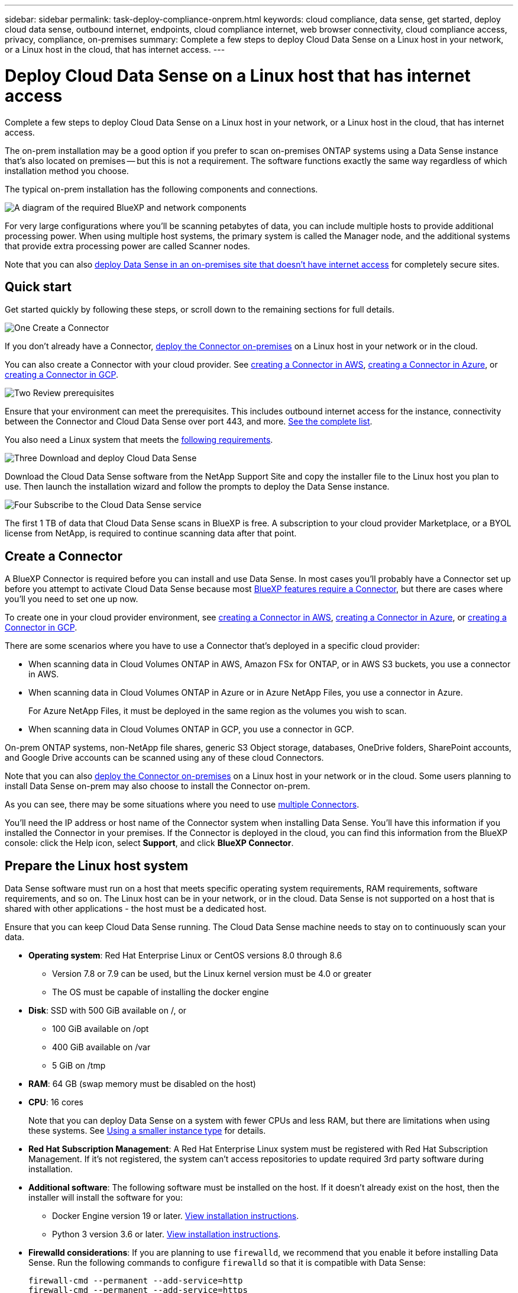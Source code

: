 ---
sidebar: sidebar
permalink: task-deploy-compliance-onprem.html
keywords: cloud compliance, data sense, get started, deploy cloud data sense, outbound internet, endpoints, cloud compliance internet, web browser connectivity, cloud compliance access, privacy, compliance, on-premises
summary: Complete a few steps to deploy Cloud Data Sense on a Linux host in your network, or a Linux host in the cloud, that has internet access.
---

= Deploy Cloud Data Sense on a Linux host that has internet access
:hardbreaks:
:nofooter:
:icons: font
:linkattrs:
:imagesdir: ./media/

[.lead]
Complete a few steps to deploy Cloud Data Sense on a Linux host in your network, or a Linux host in the cloud, that has internet access.

The on-prem installation may be a good option if you prefer to scan on-premises ONTAP systems using a Data Sense instance that's also located on premises -- but this is not a requirement. The software functions exactly the same way regardless of which installation method you choose.

The typical on-prem installation has the following components and connections.

image:diagram_deploy_onprem_overview.png[A diagram of the required BlueXP and network components, and the related connections.]

For very large configurations where you'll be scanning petabytes of data, you can include multiple hosts to provide additional processing power. When using multiple host systems, the primary system is called the Manager node, and the additional systems that provide extra processing power are called Scanner nodes.

Note that you can also link:task-deploy-compliance-dark-site.html[deploy Data Sense in an on-premises site that doesn't have internet access] for completely secure sites.

== Quick start

Get started quickly by following these steps, or scroll down to the remaining sections for full details.

.image:https://raw.githubusercontent.com/NetAppDocs/common/main/media/number-1.png[One] Create a Connector

[role="quick-margin-para"]
If you don't already have a Connector, https://docs.netapp.com/us-en/cloud-manager-setup-admin/task-installing-linux.html[deploy the Connector on-premises^] on a Linux host in your network or in the cloud.

[role="quick-margin-para"]
You can also create a Connector with your cloud provider. See https://docs.netapp.com/us-en/cloud-manager-setup-admin/task-creating-connectors-aws.html[creating a Connector in AWS^], https://docs.netapp.com/us-en/cloud-manager-setup-admin/task-creating-connectors-azure.html[creating a Connector in Azure^], or https://docs.netapp.com/us-en/cloud-manager-setup-admin/task-creating-connectors-gcp.html[creating a Connector in GCP^].

.image:https://raw.githubusercontent.com/NetAppDocs/common/main/media/number-2.png[Two] Review prerequisites

[role="quick-margin-para"]
Ensure that your environment can meet the prerequisites. This includes outbound internet access for the instance, connectivity between the Connector and Cloud Data Sense over port 443, and more. <<Verify BlueXP and Data Sense prerequisites,See the complete list>>.

[role="quick-margin-para"]
You also need a Linux system that meets the <<Prepare the Linux host system,following requirements>>.

.image:https://raw.githubusercontent.com/NetAppDocs/common/main/media/number-3.png[Three] Download and deploy Cloud Data Sense

[role="quick-margin-para"]
Download the Cloud Data Sense software from the NetApp Support Site and copy the installer file to the Linux host you plan to use. Then launch the installation wizard and follow the prompts to deploy the Data Sense instance.

.image:https://raw.githubusercontent.com/NetAppDocs/common/main/media/number-4.png[Four] Subscribe to the Cloud Data Sense service

[role="quick-margin-para"]
The first 1 TB of data that Cloud Data Sense scans in BlueXP is free. A subscription to your cloud provider Marketplace, or a BYOL license from NetApp, is required to continue scanning data after that point.

== Create a Connector

A BlueXP Connector is required before you can install and use Data Sense. In most cases you'll probably have a Connector set up before you attempt to activate Cloud Data Sense because most https://docs.netapp.com/us-en/cloud-manager-setup-admin/concept-connectors.html#when-a-connector-is-required[BlueXP features require a Connector], but there are cases where you'll you need to set one up now.
 
To create one in your cloud provider environment, see https://docs.netapp.com/us-en/cloud-manager-setup-admin/task-creating-connectors-aws.html[creating a Connector in AWS^], https://docs.netapp.com/us-en/cloud-manager-setup-admin/task-creating-connectors-azure.html[creating a Connector in Azure^], or https://docs.netapp.com/us-en/cloud-manager-setup-admin/task-creating-connectors-gcp.html[creating a Connector in GCP^]. 

There are some scenarios where you have to use a Connector that's deployed in a specific cloud provider:

* When scanning data in Cloud Volumes ONTAP in AWS, Amazon FSx for ONTAP, or in AWS S3 buckets, you use a connector in AWS.
* When scanning data in Cloud Volumes ONTAP in Azure or in Azure NetApp Files, you use a connector in Azure.
+
For Azure NetApp Files, it must be deployed in the same region as the volumes you wish to scan.
* When scanning data in Cloud Volumes ONTAP in GCP, you use a connector in GCP.

On-prem ONTAP systems, non-NetApp file shares, generic S3 Object storage, databases, OneDrive folders, SharePoint accounts, and Google Drive accounts can be scanned using any of these cloud Connectors.

Note that you can also https://docs.netapp.com/us-en/cloud-manager-setup-admin/task-installing-linux.html[deploy the Connector on-premises^] on a Linux host in your network or in the cloud. Some users planning to install Data Sense on-prem may also choose to install the Connector on-prem.

As you can see, there may be some situations where you need to use https://docs.netapp.com/us-en/cloud-manager-setup-admin/concept-connectors.html#when-to-use-multiple-connectors[multiple Connectors].

You'll need the IP address or host name of the Connector system when installing Data Sense. You'll have this information if you installed the Connector in your premises. If the Connector is deployed in the cloud, you can find this information from the BlueXP console: click the Help icon, select *Support*, and click *BlueXP Connector*.

== Prepare the Linux host system

Data Sense software must run on a host that meets specific operating system requirements, RAM requirements, software requirements, and so on. The Linux host can be in your network, or in the cloud. Data Sense is not supported on a host that is shared with other applications - the host must be a dedicated host.

Ensure that you can keep Cloud Data Sense running. The Cloud Data Sense machine needs to stay on to continuously scan your data.

* *Operating system*: Red Hat Enterprise Linux or CentOS versions 8.0 through 8.6
** Version 7.8 or 7.9 can be used, but the Linux kernel version must be 4.0 or greater
** The OS must be capable of installing the docker engine

* *Disk*: SSD with 500 GiB available on /, or
** 100 GiB available on /opt
** 400 GiB available on /var
** 5 GiB on /tmp

* *RAM*: 64 GB (swap memory must be disabled on the host)

* *CPU*: 16 cores
+
Note that you can deploy Data Sense on a system with fewer CPUs and less RAM, but there are limitations when using these systems. See link:concept-cloud-compliance.html#using-a-smaller-instance-type[Using a smaller instance type] for details.

* *Red Hat Subscription Management*: A Red Hat Enterprise Linux system must be registered with Red Hat Subscription Management. If it's not registered, the system can't access repositories to update required 3rd party software during installation.

* *Additional software*: The following software must be installed on the host. If it doesn't already exist on the host, then the installer will install the software for you:

** Docker Engine version 19 or later. https://docs.docker.com/engine/install/[View installation instructions^].
** Python 3 version 3.6 or later. https://www.python.org/downloads/[View installation instructions^].

* *Firewalld considerations*: If you are planning to use `firewalld`, we recommend that you enable it before installing Data Sense. Run the following commands to configure `firewalld` so that it is compatible with Data Sense:
+
 firewall-cmd --permanent --add-service=http
 firewall-cmd --permanent --add-service=https
 firewall-cmd --permanent --add-port=80/tcp
 firewall-cmd --permanent --add-port=8080/tcp
 firewall-cmd --permanent --add-port=443/tcp
 firewall-cmd --reload
+
If you're planning to use additional Data Sense hosts, add these rules to your primary system at this time:
+
 firewall-cmd --permanent --add-port=2377/tcp
 firewall-cmd --permanent --add-port=7946/udp
 firewall-cmd --permanent --add-port=7946/tcp
 firewall-cmd --permanent --add-port=4789/udp
+
If you enable `firewalld` after installing Data Sense, you must restart docker.

NOTE: The IP address of the Data Sense host system can't be changed after installation.

//== Verify BlueXP and Data Sense prerequisites
//
//Review the following prerequisites to make sure that you have a supported configuration before you deploy Cloud Data Sense on a Linux system. 

== Enable outbound internet access from Cloud Data Sense

Cloud Data Sense requires outbound internet access. If your virtual or physical network uses a proxy server for internet access, ensure that the Data Sense instance has outbound internet access to contact the following endpoints.

[cols="43,57",options="header"]
|===
| Endpoints
| Purpose

| \https://api.bluexp.netapp.com | Communication with the BlueXP service, which includes NetApp accounts.

|
\https://netapp-cloud-account.auth0.com
\https://auth0.com

| Communication with the BlueXP website for centralized user authentication.

|
\https://support.compliance.api.bluexp.netapp.com/
\https://hub.docker.com
\https://auth.docker.io
\https://registry-1.docker.io
\https://index.docker.io/
\https://dseasb33srnrn.cloudfront.net/
\https://production.cloudflare.docker.com/

| Provides access to software images, manifests, templates, and to send logs and metrics.

| \https://support.compliance.api.bluexp.netapp.com/ | Enables NetApp to stream data from audit records.

|
\https://github.com/docker
\https://download.docker.com
\http://mirror.centos.org
\http://mirrorlist.centos.org
\http://mirror.centos.org/centos/7/extras/x86_64/Packages/container-selinux-2.107-3.el7.noarch.rpm

| Provides prerequisite packages for installation.
|===

//Ensure that the BlueXP Connector has the required permissions::
//Ensure that the Connector has permissions to deploy resources and create security groups for the Cloud Data Sense instance. You can find the latest BlueXP permissions in https://docs.netapp.com/us-en/cloud-manager-setup-admin/reference-permissions.html[the policies provided by NetApp^].
//
//Ensure web browser connectivity to Cloud Data Sense::
//After Cloud Data Sense is enabled, ensure that users access the BlueXP interface from a host that has a connection to the Data Sense instance.
//+
//The Data Sense instance uses a private IP address to ensure that the indexed data isn't accessible to the internet. As a result, the web browser that you use to access BlueXP must have a connection to that private IP address. That connection can come from a direct connection to your cloud provider (for example, a VPN), or from a host that's inside the same network as the Data Sense instance.

== Verify that all required ports are enabled

You must ensure that all required ports are open for communication between the Connector, Data Sense, Active Directory, and your data sources.

[cols="25,25,50",options="header"]
|===
| Connection Type
| Ports
| Description

|Connector <> Data Sense | 8080 (TCP), 443 (TCP), and 80 | The firewall or routing rules for the Connector must allow inbound and outbound traffic over port 443 to and from the Data Sense instance.

Make sure port 8080 is open so you can see the installation progress in BlueXP.
|Connector <> ONTAP cluster (NAS) | 443 (TCP)  a| BlueXP discovers ONTAP clusters using HTTPS. If you use custom firewall policies, they must meet the following requirements:

* The Connector host must allow outbound HTTPS access through port 443. If the Connector is in the cloud, all outbound communication is allowed by the predefined firewall or routing rules.
* The ONTAP cluster must allow inbound HTTPS access through port 443. The default "mgmt" firewall policy allows inbound HTTPS access from all IP addresses. If you modified this default policy, or if you created your own firewall policy, you must associate the HTTPS protocol with that policy and enable access from the Connector host.
|Data Sense <> ONTAP cluster  a| * For NFS - 111 (TCP\UDP) and 2049 (TCP\UDP)
* For CIFS - 139 (TCP\UDP) and 445(TCP\UDP) a| Data Sense needs a network connection to each Cloud Volumes ONTAP subnet or on-prem ONTAP system. Firewalls or routing rules for Cloud Volumes ONTAP must allow inbound connections from the Data Sense instance. 

Make sure these ports are open to the Data Sense instance:

* For NFS - 111 and 2049
* For CIFS - 139 and 445

NFS volume export policies must allow access from the Data Sense instance.
|Data Sense <> Active Directory | 389 (TCP & UDP), 636 (TCP), 3268 (TCP), and 3269 (TCP) a| You must have an Active Directory already set up for the users in your company. Additionally, Data Sense needs Active Directory credentials to scan CIFS volumes.

You must have the information for the Active Directory:

* DNS Server IP Address, or multiple IP Addresses
* User Name and Password for the server
* Domain Name (Active Directory Name)
* Whether you are using secure LDAP (LDAPS) or not
* LDAP Server Port (typically 389 for LDAP, and 636 for secure LDAP)

|===

If you are using multiple Data Sense hosts to provide additional processing power to scan your data sources, you'll need to enable additional ports/protocols. link:task-deploy-compliance-onprem.html#add-scanner-nodes-to-an-existing-deployment[See the additional port requirements].

== Deploy Data Sense on premises

For typical configurations you'll install the software on a single host system. <<Single-host installation for typical configurations,See those steps here>>.

image:diagram_deploy_onprem_single_host_internet.png[A diagram showing the location of the data sources you can scan when using a single Data Sense instance deployed on-prem with internet access.]

For very large configurations where you'll be scanning petabytes of data, you can include multiple hosts to provide additional processing power. <<Multi-host installation for large configurations,See those steps here>>.

image:diagram_deploy_onprem_multi_host_internet.png[A diagram showing the location of the data sources you can scan when using multiple Data Sense instances deployed on-prem with internet access.]

See <<Prepare the Linux host system,Preparing the Linux host system>> and <<Enable outbound internet access from Cloud Data Sense,Reviewing prerequisites>> for the full list of requirements before you deploy Cloud Data Sense.

Upgrades to Data Sense software is automated as long as the instance has internet connectivity.

NOTE: Cloud Data Sense is currently unable to scan S3 buckets, Azure NetApp Files, or FSx for ONTAP when the software is installed on premises. In these cases you'll need to deploy a separate Connector and instance of Data Sense in the cloud and https://docs.netapp.com/us-en/cloud-manager-setup-admin/concept-connectors.html#when-to-switch-between-connectors[switch between Connectors^] for your different data sources.

=== Single-host installation for typical configurations

Follow these steps when installing Data Sense software on a single on-premises host.

.What you'll need

* Verify that your Linux system meets the <<Prepare the Linux host system,host requirements>>.
* (Optional) Verify that the system has the two prerequisite software packages installed (Docker Engine and Python 3). The installer will install this software if it is not already on the system.
* Make sure you have root privileges on the Linux system.
* If you're using a proxy, and it is performing TLS interception, you'll need to know the path on the Data Sense Linux system where the TLS CA certificates are stored.
* Verify that your offline environment meets the required <<Enable outbound internet access from Cloud Data Sense,permissions and connectivity>>.

.Steps

. Download the Cloud Data Sense software from the https://mysupport.netapp.com/site/products/all/details/cloud-data-sense/downloads-tab/[NetApp Support Site^]. The file you should select is named *DATASENSE-INSTALLER-<version>.tar.gz*.

. Copy the installer file to the Linux host you plan to use (using `scp` or some other method).

. In BlueXP, select *Governance > Classification*.

. Click *Activate Data Sense*.
+
image:screenshot_cloud_compliance_deploy_start.png[A screenshot of selecting the button to activate Cloud Data Sense.]

. Click *Activate Data Sense* to start the on-prem deployment wizard.
+
image:screenshot_cloud_compliance_deploy_onprem.png[A screenshot of selecting the button to deploy Cloud Data Sense on premises.]

. In the _Deploy Data Sense On Premises_ dialog, copy the provided command and paste it in a text file so you can use it later, and click *Close*. For example:
+
`sudo ./install.sh -a 12345 -c 27AG75 -t 2198qq`

. Unzip the installer file on the host machine, for example:
+
[source,cli]
tar -xzf DATASENSE-INSTALLER-V1.16.1.tar.gz

. When prompted by the installer, you can enter the required values in a series of prompts, or you can provide the required parameters as command line arguments to the installer.

+
Note that the installer performs a pre-check to make sure your system and networking requirements are in place for a successful installation.

+
[cols="50a,50",options="header"]
|===
| Enter parameters as prompted:
| Enter the full command:

|
a. Paste the information you copied from step 6:
`sudo ./install.sh -a <account_id> -c <agent_id> -t <token>`
b. Enter the IP address or host name of the Data Sense host machine so it can be accessed by the Connector instance.
c. Enter the IP address or host name of the BlueXP Connector host machine so it can be accessed by the Data Sense instance.
d. Enter proxy details as prompted. If your BlueXP Connector already uses a proxy, there is no need to enter this information again here since Data Sense will automatically use the proxy used by the Connector.
| Alternatively, you can create the whole command in advance, providing the necessary host and proxy parameters:
`sudo ./install.sh -a <account_id> -c <agent_id> -t <token> --host <ds_host> --manager-host <cm_host> --proxy-host <proxy_host> --proxy-port <proxy_port> --proxy-scheme <proxy_scheme> --proxy-user <proxy_user> --proxy-password <proxy_password> --cacert-folder-path <ca_cert_dir>`

|===

+
Variable values:

* _account_id_ = NetApp Account ID
* _agent_id_ = Connector ID
* _token_ = jwt user token
* _ds_host_ = IP address or host name of the Data Sense Linux system.
* _cm_host_ = IP address or host name of the BlueXP Connector system.
* _proxy_host_ = IP or host name of the proxy server if the host is behind a proxy server.
* _proxy_port_ = Port to connect to the proxy server (default 80).
* _proxy_scheme_ = Connection scheme: https or http (default http).
* _proxy_user_ = Authenticated user to connect to the proxy server, if basic authentication is required.
* _proxy_password_ = Password for the user name that you specified.
* _ca_cert_dir_ = Path on the Data Sense Linux system containing additional TLS CA certificate bundles. Only required if the proxy is performing TLS interception.

.Result

The Cloud Data Sense installer installs packages, installs docker, registers the installation, and installs Data Sense. Installation can take 10 to 20 minutes.

If there is connectivity over port 8080 between the host machine and the Connector instance, you will see the installation progress in the Data Sense tab in BlueXP.

.What's Next
From the Configuration page you can select the data sources that you want to scan.

You can also link:task-licensing-datasense.html[set up licensing for Cloud Data Sense] at this time. You will not be charged until the amount of data exceeds 1 TB.

=== Add scanner nodes to an existing deployment

You can add more scanner nodes if you find that you need more scanning processing power to scan your data sources. You can add the scanner nodes immediately after installing the manager node, or you can add a scanner node later. For example, if you realize that the amount of data in one of your data sources has doubled or tripled in size after 6 months, you can add a new scanner node to assist with data scanning. 

There are two ways in which you can add additional scanner nodes:

* add a node to assist with scanning all data sources
* add a node to assist with scanning a specific data source, or a specific group of data sources

By default, any new scanner nodes you add are added to the general pool of scanning resources. This is called the "default scanner group". In the image below, there is 1 Manager node and 3 Scanner nodes in the "default" group that are all scanning data from all 6 data sources.

image:diagram_onprem_scanner_groups_default.png[A diagram of how Data Sense scanners scan data sources when in the default scanner group.]

If you have certain data sources that you want to be scanned by scanner nodes that are physically closer to the data sources, you can define a scanner node, or group of scanner nodes, to scan a specific data source, or group of data sources. In the image below, there is 1 Manager node and 3 Scanner nodes. 

* The Manager node is in the "default" group, and it is scanning 1 data source
* Scanner node 1 is in the "united_states" group, and it is scanning 2 data sources
* Scanner nodes 2 and 3 are in the "europe" group, and they share the scanning tasks for 3 data sources

image:diagram_onprem_scanner_groups.png[A diagram of how Data Sense scanners scan data sources when assigned to different scanner groups.]

Data Sense scanner groups can be defined as separate geographic areas where your data is stored. You can deploy multiple Data Sense scanner nodes around the world and choose a scanner group for each node. In that way, each scanner node will scan the data that is the closest to it. The closer the scanner node is to the data, the better, because it reduces network latency as much as possible while scanning data. 

You can choose which scanner groups to add to Data Sense and you can choose their names. Data Sense does not enforce that a node mapped to a scanner group named "europe" will be deployed in Europe.

You'll follow these steps to install additional Data Sense scanner nodes:

. Prepare the Linux host systems that will act as the Scanner nodes
. Download the Data Sense software to these Linux systems
. Run a command on the Manager node to identify the Scanner nodes
. Follow the steps to deploy the software on the Scanner nodes (and to optionally define a "scanner group" for certain Scanner nodes)
. If you defined a scanner group, on the Manager node:
.. Open the file "working_environment_to_scanner_group_config.yml" and define the working environments that will be scanned by each scanner group
.. Run the following script to register this mapping information with all Scanner nodes: `update_we_scanner_group_from_config_file.sh`

.What you'll need

* Verify that all your Linux systems for Scanner nodes meet the <<Prepare the Linux host system,host requirements>>.
* (Optional) Verify that the systems have the two prerequisite software packages installed (Docker Engine and Python 3). The installer will install this software if it is not already on the systems.
* Make sure you have root privileges on the Linux systems.
* Verify that your environment meets the required <<Enable outbound internet access from Cloud Data Sense,permissions and connectivity>>.
* You must have the IP addresses of the Scanner node hosts that you are adding.
* You must have the IP address of the Data Sense Manager node host system
* You must have the IP address or host name of the Connector system, your NetApp Account ID, Connector Client ID, and user access token. If you're planning to use scanner groups, you'll need to know the Working Environment ID for each data source in your account. See _Prerequisite steps_ below to get this information.
* The following ports and protocols must be enabled on all hosts:
+
[cols="15,20,55",options="header"]
|===
| Port
| Protocols
| Description

|2377 | TCP | Cluster management communications
|7946 | TCP, UDP | Inter-node communication
|4789 | UDP | Overlay network traffic
|50 | ESP | Encrypted IPsec overlay network (ESP) traffic
|111 | TCP, UDP | NFS Server for sharing files between the hosts (needed from each scanner node to manager node)
|2049 | TCP, UDP | NFS Server for sharing files between the hosts (needed from each scanner node to manager node)

|===
* If you are using `firewalld` on your Data Sense machines, we recommend that you enable it before installing Data Sense. Run the following commands to configure `firewalld` so that it is compatible with Data Sense:
+
 firewall-cmd --permanent --add-service=http
 firewall-cmd --permanent --add-service=https
 firewall-cmd --permanent --add-port=80/tcp
 firewall-cmd --permanent --add-port=8080/tcp
 firewall-cmd --permanent --add-port=443/tcp
 firewall-cmd --permanent --add-port=2377/tcp
 firewall-cmd --permanent --add-port=7946/udp
 firewall-cmd --permanent --add-port=7946/tcp
 firewall-cmd --permanent --add-port=4789/udp
 firewall-cmd --reload
+
If you enable `firewalld` after installing Data Sense, you must restart docker.

.Prerequisite steps

Follow these steps to get the NetApp Account ID, Connector Client ID, Connector Server Name, and user access token that are required to add scanner nodes.

. From the BlueXP menu bar, click *Account > Manage Accounts*.
+
image:screenshot_account_id.png[A screenshot of the BlueXP Account details.]

. Copy the _Account ID_.

. From the BlueXP menu bar, click *Help > Support > BlueXP Connector*.
+
image:screenshot_connector_client_id.png[A screenshot of the BlueXP Connector configuration settings.]

. Copy the connector _Client ID_ and the _Server Name_.

. If you're planning to use scanner groups, from the Data Sense Configuration tab, copy the Working Environment ID for each working environment that you plan to add to a scanner group.
+
image:screenshot_work_env_id.png[A screenshot of the Working Environment ID from the Data Sense Configuration page.]

. Go to the https://services.cloud.netapp.com/developer-hub[API Documentation Developer Hub^] and click *Learn how to authenticate*.
+
image:screenshot_client_access_token.png["A screenshot of the API Documentation page, with a link to authentication instructions."]

. Follow the authentication instructions, and copy the _access token_ from the response.

.Steps

. On the Data Sense Manager node, run the script "add_scanner_node.sh". For example, this command adds 2 scanner nodes:
+
`sudo ./add_scanner_node.sh -a <account_id> -c <client_id> -m <cm_host> -h <ds_manager_ip> *-n <node_private_ip_1,node_private_ip_2>* -t <user_token>`
+
Variable values:

* _account_id_ = NetApp Account ID
* _client_id_ = Connector Client ID
* _cm_host_ = IP address or host name of the Connector system
* _ds_manager_ip_ = Private IP address of the Data Sense Manager node system
* _node_private_ip_ = IP addresses of the Data Sense Scanner node systems (multiple scanner node IPs are separated by a comma)
* _user_token_ = JWT user access token

. Before the add_scanner_node script completes, a dialog displays the installation command needed for the scanner nodes. Copy the command and save it in a text file. For example:
+
`sudo ./node_install.sh -m 10.11.12.13 -t ABCDEF1s35212 -u red95467j`

. On *each* scanner node host:
.. Copy the Data Sense installer file (*DATASENSE-INSTALLER-<version>.tar.gz*) to the host machine (using `scp` or some other method).
.. Unzip the installer file.
.. Paste and execute the command that you copied in step 2.
.. If you want to add a scanner node into a "scanner group", add the parameter *-r <scanner_group_name>* to the command. Otherwise, the scanner node is added to the "default" group.
+
When the installation finishes on all scanner nodes and they have been joined to the manager node, the "add_scanner_node.sh" script finishes as well. The installation can take 10 to 20 minutes.

. If you added any scanner nodes into a scanner group, return to the Manager node and perform the following 2 tasks:
.. Open the file "/opt/netapp/Datasense/working_environment_to_scanner_group_config.yml" and enter the mapping for which scanner groups will scan specific working environments. You'll need to have the _Working Environment ID_ for each data source. For example, the following entries add 2 working environments to the "europe" scanner group and 2 to the "united_states" scanner group:
+
 scanner group:
  europe:
    - "working_environment_id1"
    - "working_environment_id2"
  united_states:
    - "working_environment_id3"
    - "working_environment_id4"
+
Any working environment that is not added to the list is scanned by the "default" group - you must have at least one manager or scanner node in the "default" group.

.. Run the following script to register this mapping information with all Scanner nodes: 
`/opt/netapp/Datasense/tools/update_we_scanner_group_from_config_file.sh`

.Result

Data Sense is set up with Manager and Scanner nodes to scan all your data sources.

.What's Next
From the Configuration page you can select the data sources that you want to scan - if you haven't already done that. If you created scanner groups, each data source is scanned by the Scanner nodes in the respective group. 

You can see the Scanner Group name for each working environment in the Configuration page.

image:screenshot_work_env_id.png[A screenshot of the Working Environment ID from the Data Sense Configuration page.]

You can also see the list of all scanner groups along with the IP address and status for each scanner node in the group in the bottom of the Configuration page.

image:screenshot_scanner_groups.png[A screenshot listing all scanner groups along with the IP address for each scanner node in the group.]

You can link:task-licensing-datasense.html[set up licensing for Cloud Data Sense] at this time. You will not be charged until the amount of data exceeds 1 TB.

=== Multi-host installation for large configurations

For very large configurations where you'll be scanning petabytes of data, you can include multiple hosts to provide additional processing power. When using multiple host systems, the primary system is called the _Manager node_ and the additional systems that provide extra processing power are called _Scanner nodes_.

Follow these steps when installing Data Sense software on multiple on-premises hosts.

.What you'll need

* Verify that all your Linux systems for the Manager and Scanner nodes meet the <<Prepare the Linux host system,host requirements>>.
* (Optional) Verify that the systems have the two prerequisite software packages installed (Docker Engine and Python 3). The installer will install this software if it is not already on the systems.
* Make sure you have root privileges on the Linux systems.
* Verify that your environment meets the required <<Enable outbound internet access from Cloud Data Sense,permissions and connectivity>>.
* You must have the IP addresses of the scanner node hosts that you plan to use.
* The following ports and protocols must be enabled on all hosts:
+
[cols="15,20,55",options="header"]
|===
| Port
| Protocols
| Description

|2377 | TCP | Cluster management communications
|7946 | TCP, UDP | Inter-node communication
|4789 | UDP | Overlay network traffic
|50 | ESP | Encrypted IPsec overlay network (ESP) traffic
|111 | TCP, UDP | NFS Server for sharing files between the hosts (needed from each scanner node to manager node)
|2049 | TCP, UDP | NFS Server for sharing files between the hosts (needed from each scanner node to manager node)

|===

.Steps

. Follow steps 1 through 7 from the <<Single-host installation for typical configurations,Single-host installation>> on the manager node.

. As shown in step 8, when prompted by the installer, you can enter the required values in a series of prompts, or you can provide the required parameters as command line arguments to the installer.
+
In addition to the variables available for a single-host installation, a new option *-n <node_ip>* is used to specify the IP addresses of the scanner nodes. Multiple scanner node IPs are separated by a comma.
+
For example, this command adds 3 scanner nodes:
`sudo ./install.sh -a <account_id> -c <agent_id> -t <token> --host <ds_host> --manager-host <cm_host> *-n <node_ip1>,<node_ip2>,<node_ip3>* --proxy-host <proxy_host> --proxy-port <proxy_port> --proxy-scheme <proxy_scheme> --proxy-user <proxy_user> --proxy-password <proxy_password>`

. Before the manager node installation completes, a dialog displays the installation command needed for the scanner nodes. Copy the command and save it in a text file. For example:
+
`sudo ./node_install.sh -m 10.11.12.13 -t ABCDEF-1-3u69m1-1s35212`

. On *each* scanner node host:
.. Copy the Data Sense installer file (*DATASENSE-INSTALLER-<version>.tar.gz*) to the host machine (using `scp` or some other method).
.. Unzip the installer file.
.. Paste and execute the command that you copied in step 3.
+
When the installation finishes on all scanner nodes and they have been joined to the manager node, the manager node installation finishes as well.

.Result

The Cloud Data Sense installer finishes installing packages, docker, and registers the installation. Installation can take 10 to 20 minutes.

.What's Next
From the Configuration page you can select the data sources that you want to scan.

You can also link:task-licensing-datasense.html[set up licensing for Cloud Data Sense] at this time. You will not be charged until the amount of data exceeds 1 TB.
